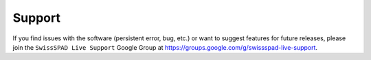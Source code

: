 Support
=======


If you find issues with the software (persistent error, bug, etc.) or want to suggest features for future releases, please join the ``SwissSPAD Live Support`` Google Group at `<https://groups.google.com/g/swissspad-live-support>`_.
